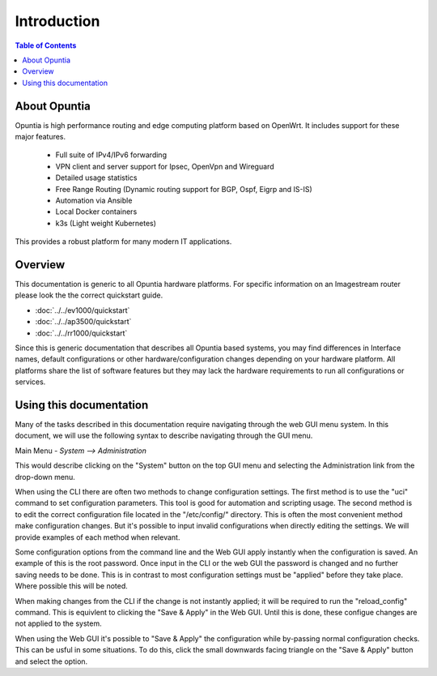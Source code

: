 ************
Introduction
************

.. contents:: Table of Contents

About Opuntia
-------------

Opuntia is high performance routing and edge computing platform based on OpenWrt. It includes
support for these major features. 

 - Full suite of IPv4/IPv6 forwarding
 - VPN client and server support for Ipsec, OpenVpn and Wireguard
 - Detailed usage statistics 
 - Free Range Routing (Dynamic routing support for BGP, Ospf, Eigrp and IS-IS)
 - Automation via Ansible 
 - Local Docker containers
 - k3s (Light weight Kubernetes)

This provides a robust platform for many modern IT applications. 

Overview
--------

This documentation is generic to all Opuntia hardware platforms. For specific information
on an Imagestream router please look the the correct quickstart guide. 
 
* :doc:`../../ev1000/quickstart`
* :doc:`../../ap3500/quickstart`
* :doc:`../../rr1000/quickstart`

Since this is generic documentation that describes all Opuntia based systems, 
you may find differences in Interface names, default configurations or other 
hardware/configuration changes depending on your hardware platform. All platforms 
share the list of software features but they may lack the hardware requirements to run all 
configurations or services.

Using this documentation
------------------------

Many of the tasks described in this documentation require navigating through the web GUI menu system. 
In this document, we will use the following syntax to describe navigating through the GUI menu. 

Main Menu - *System --> Administration* 

This would describe clicking on the "System" button on the top GUI menu and selecting the 
Administration link from the drop-down menu. 

When using the CLI there are often two methods to change configuration settings. The first method is to 
use the "uci" command to set configuration parameters. This tool is good for automation and scripting usage.
The second method is to edit the correct configuration file located in the "/etc/config/" directory. This is often
the most convenient method make configuration changes. But it's possible to input invalid configurations when directly
editing the settings. We will provide examples of each method when relevant.

Some configuration options from the command line and the Web GUI apply instantly when the configuration is saved. An 
example of this is the root password. Once input in the CLI or the web GUI the password is changed and no further 
saving needs to be done. This is in contrast to most configuration settings must be "applied" before they take place. 
Where possible this will be noted. 

When making changes from the CLI if the change is not instantly applied; it will be required to run the "reload_config" 
command. This is equivlent to clicking the "Save & Apply" in the Web GUI. Until this is done, these configue changes are
not applied to the system. 

When using the Web GUI it's possible to "Save & Apply" the configuration while by-passing normal configuration checks.
This can be usful in some situations. To do this, click the small downwards facing triangle on the "Save & Apply" button 
and select the option.  
